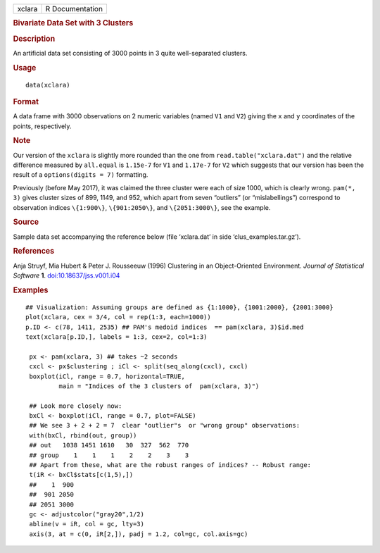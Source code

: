 .. container::

   .. container::

      ====== ===============
      xclara R Documentation
      ====== ===============

      .. rubric:: Bivariate Data Set with 3 Clusters
         :name: bivariate-data-set-with-3-clusters

      .. rubric:: Description
         :name: description

      An artificial data set consisting of 3000 points in 3 quite
      well-separated clusters.

      .. rubric:: Usage
         :name: usage

      ::

         data(xclara)

      .. rubric:: Format
         :name: format

      A data frame with 3000 observations on 2 numeric variables (named
      ``V1`` and ``V2``) giving the ``x`` and ``y`` coordinates of the
      points, respectively.

      .. rubric:: Note
         :name: note

      Our version of the ``xclara`` is slightly more rounded than the
      one from ``read.table("xclara.dat")`` and the relative difference
      measured by ``all.equal`` is ``1.15e-7`` for ``V1`` and
      ``1.17e-7`` for ``V2`` which suggests that our version has been
      the result of a ``options(digits = 7)`` formatting.

      Previously (before May 2017), it was claimed the three cluster
      were each of size 1000, which is clearly wrong. ``pam(*, 3)``
      gives cluster sizes of 899, 1149, and 952, which apart from seven
      “outliers” (or “mislabellings”) correspond to observation indices
      ``\{1:900\}``, ``\{901:2050\}``, and ``\{2051:3000\}``, see the
      example.

      .. rubric:: Source
         :name: source

      Sample data set accompanying the reference below (file
      ‘xclara.dat’ in side ‘clus_examples.tar.gz’).

      .. rubric:: References
         :name: references

      Anja Struyf, Mia Hubert & Peter J. Rousseeuw (1996) Clustering in
      an Object-Oriented Environment. *Journal of Statistical Software*
      **1**.
      `doi:10.18637/jss.v001.i04 <https://doi.org/10.18637/jss.v001.i04>`__

      .. rubric:: Examples
         :name: examples

      ::

         ## Visualization: Assuming groups are defined as {1:1000}, {1001:2000}, {2001:3000}
         plot(xclara, cex = 3/4, col = rep(1:3, each=1000))
         p.ID <- c(78, 1411, 2535) ## PAM's medoid indices  == pam(xclara, 3)$id.med
         text(xclara[p.ID,], labels = 1:3, cex=2, col=1:3)

          px <- pam(xclara, 3) ## takes ~2 seconds
          cxcl <- px$clustering ; iCl <- split(seq_along(cxcl), cxcl)
          boxplot(iCl, range = 0.7, horizontal=TRUE,
                  main = "Indices of the 3 clusters of  pam(xclara, 3)")

          ## Look more closely now:
          bxCl <- boxplot(iCl, range = 0.7, plot=FALSE)
          ## We see 3 + 2 + 2 = 7  clear "outlier"s  or "wrong group" observations:
          with(bxCl, rbind(out, group))
          ## out   1038 1451 1610   30  327  562  770
          ## group    1    1    1    2    2    3    3
          ## Apart from these, what are the robust ranges of indices? -- Robust range:
          t(iR <- bxCl$stats[c(1,5),])
          ##    1  900
          ##  901 2050
          ## 2051 3000
          gc <- adjustcolor("gray20",1/2)
          abline(v = iR, col = gc, lty=3)
          axis(3, at = c(0, iR[2,]), padj = 1.2, col=gc, col.axis=gc)
